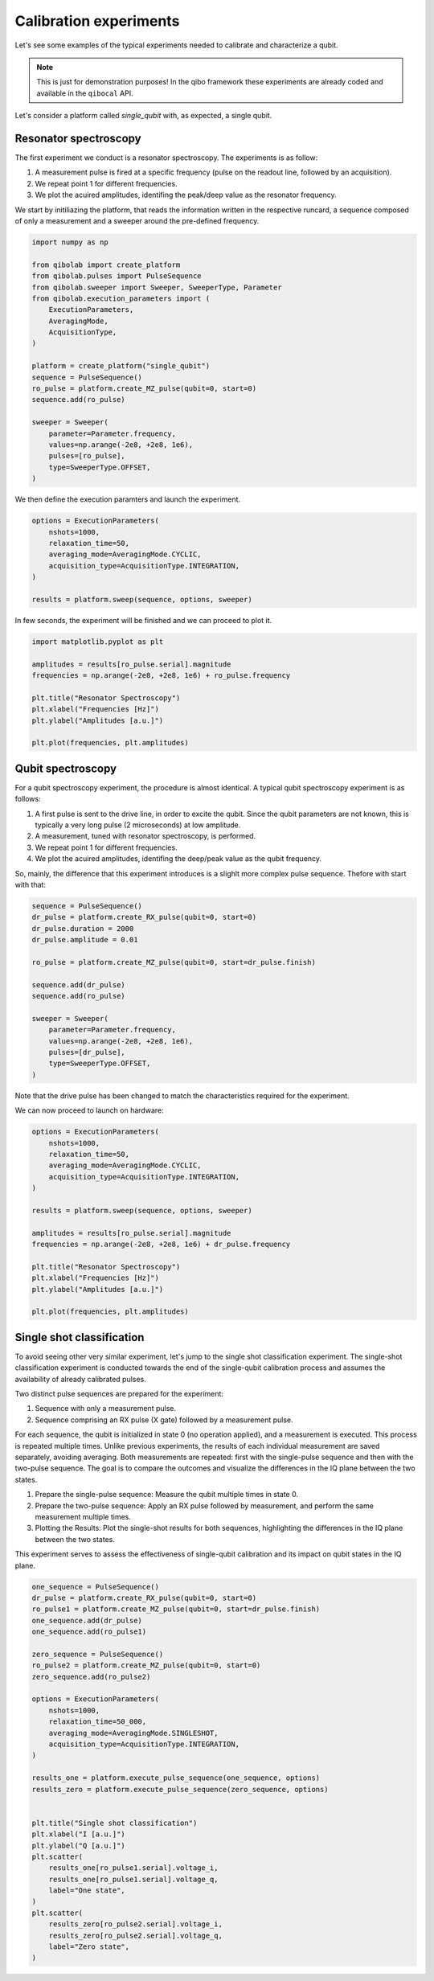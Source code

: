 Calibration experiments
=======================

Let's see some examples of the typical experiments needed to calibrate and characterize a qubit.

.. note::
   This is just for demonstration purposes! In the qibo framework these experiments are already coded and available in the ``qibocal`` API.

Let's consider a platform called `single_qubit` with, as expected, a single qubit.

Resonator spectroscopy
----------------------

The first experiment we conduct is a resonator spectroscopy. The experiments is as follow:

1. A measurement pulse is fired at a specific frequency (pulse on the readout line, followed by an acquisition).
2. We repeat point 1 for different frequencies.
3. We plot the acuired amplitudes, identifing the peak/deep value as the resonator frequency.

We start by initiliazing the platform, that reads the information written in the respective runcard, a sequence composed of only a measurement and a sweeper around the pre-defined frequency.

.. code-block:: python

    import numpy as np

    from qibolab import create_platform
    from qibolab.pulses import PulseSequence
    from qibolab.sweeper import Sweeper, SweeperType, Parameter
    from qibolab.execution_parameters import (
        ExecutionParameters,
        AveragingMode,
        AcquisitionType,
    )

    platform = create_platform("single_qubit")
    sequence = PulseSequence()
    ro_pulse = platform.create_MZ_pulse(qubit=0, start=0)
    sequence.add(ro_pulse)

    sweeper = Sweeper(
        parameter=Parameter.frequency,
        values=np.arange(-2e8, +2e8, 1e6),
        pulses=[ro_pulse],
        type=SweeperType.OFFSET,
    )

We then define the execution paramters and launch the experiment.

.. code-block:: python

    options = ExecutionParameters(
        nshots=1000,
        relaxation_time=50,
        averaging_mode=AveragingMode.CYCLIC,
        acquisition_type=AcquisitionType.INTEGRATION,
    )

    results = platform.sweep(sequence, options, sweeper)

In few seconds, the experiment will be finished and we can proceed to plot it.

.. code-block:: python

    import matplotlib.pyplot as plt

    amplitudes = results[ro_pulse.serial].magnitude
    frequencies = np.arange(-2e8, +2e8, 1e6) + ro_pulse.frequency

    plt.title("Resonator Spectroscopy")
    plt.xlabel("Frequencies [Hz]")
    plt.ylabel("Amplitudes [a.u.]")

    plt.plot(frequencies, plt.amplitudes)

.. image:: resonator_spectroscopy.svg


Qubit spectroscopy
------------------

For a qubit spectroscopy experiment, the procedure is almost identical.
A typical qubit spectroscopy experiment is as follows:

1. A first pulse is sent to the drive line, in order to excite the qubit. Since the qubit parameters are not known, this is typically a very long pulse (2 microseconds) at low amplitude.
2. A measurement, tuned with resonator spectroscopy, is performed.
3. We repeat point 1 for different frequencies.
4. We plot the acuired amplitudes, identifing the deep/peak value as the qubit frequency.

So, mainly, the difference that this experiment introduces is a slighlt more complex pulse sequence. Thefore with start with that:

.. code-block:: python

    sequence = PulseSequence()
    dr_pulse = platform.create_RX_pulse(qubit=0, start=0)
    dr_pulse.duration = 2000
    dr_pulse.amplitude = 0.01

    ro_pulse = platform.create_MZ_pulse(qubit=0, start=dr_pulse.finish)

    sequence.add(dr_pulse)
    sequence.add(ro_pulse)

    sweeper = Sweeper(
        parameter=Parameter.frequency,
        values=np.arange(-2e8, +2e8, 1e6),
        pulses=[dr_pulse],
        type=SweeperType.OFFSET,
    )

Note that the drive pulse has been changed to match the characteristics required for the experiment.

We can now proceed to launch on hardware:

.. code-block:: python

    options = ExecutionParameters(
        nshots=1000,
        relaxation_time=50,
        averaging_mode=AveragingMode.CYCLIC,
        acquisition_type=AcquisitionType.INTEGRATION,
    )

    results = platform.sweep(sequence, options, sweeper)

    amplitudes = results[ro_pulse.serial].magnitude
    frequencies = np.arange(-2e8, +2e8, 1e6) + dr_pulse.frequency

    plt.title("Resonator Spectroscopy")
    plt.xlabel("Frequencies [Hz]")
    plt.ylabel("Amplitudes [a.u.]")

    plt.plot(frequencies, plt.amplitudes)

.. image:: qubit_spectroscopy.svg

Single shot classification
--------------------------

To avoid seeing other very similar experiment, let's jump to the single shot classification experiment.
The single-shot classification experiment is conducted towards the end of the single-qubit calibration process and assumes the availability of already calibrated pulses.

Two distinct pulse sequences are prepared for the experiment:

1. Sequence with only a measurement pulse.
2. Sequence comprising an RX pulse (X gate) followed by a measurement pulse.

For each sequence, the qubit is initialized in state 0 (no operation applied), and a measurement is executed. This process is repeated multiple times. Unlike previous experiments, the results of each individual measurement are saved separately, avoiding averaging.
Both measurements are repeated: first with the single-pulse sequence and then with the two-pulse sequence. The goal is to compare the outcomes and visualize the differences in the IQ plane between the two states.

1. Prepare the single-pulse sequence: Measure the qubit multiple times in state 0.
2. Prepare the two-pulse sequence: Apply an RX pulse followed by measurement, and perform the same measurement multiple times.
3. Plotting the Results: Plot the single-shot results for both sequences, highlighting the differences in the IQ plane between the two states.

This experiment serves to assess the effectiveness of single-qubit calibration and its impact on qubit states in the IQ plane.

.. code-block:: python

    one_sequence = PulseSequence()
    dr_pulse = platform.create_RX_pulse(qubit=0, start=0)
    ro_pulse1 = platform.create_MZ_pulse(qubit=0, start=dr_pulse.finish)
    one_sequence.add(dr_pulse)
    one_sequence.add(ro_pulse1)

    zero_sequence = PulseSequence()
    ro_pulse2 = platform.create_MZ_pulse(qubit=0, start=0)
    zero_sequence.add(ro_pulse2)

    options = ExecutionParameters(
        nshots=1000,
        relaxation_time=50_000,
        averaging_mode=AveragingMode.SINGLESHOT,
        acquisition_type=AcquisitionType.INTEGRATION,
    )

    results_one = platform.execute_pulse_sequence(one_sequence, options)
    results_zero = platform.execute_pulse_sequence(zero_sequence, options)


    plt.title("Single shot classification")
    plt.xlabel("I [a.u.]")
    plt.ylabel("Q [a.u.]")
    plt.scatter(
        results_one[ro_pulse1.serial].voltage_i,
        results_one[ro_pulse1.serial].voltage_q,
        label="One state",
    )
    plt.scatter(
        results_zero[ro_pulse2.serial].voltage_i,
        results_zero[ro_pulse2.serial].voltage_q,
        label="Zero state",
    )

.. image:: classification.svg
